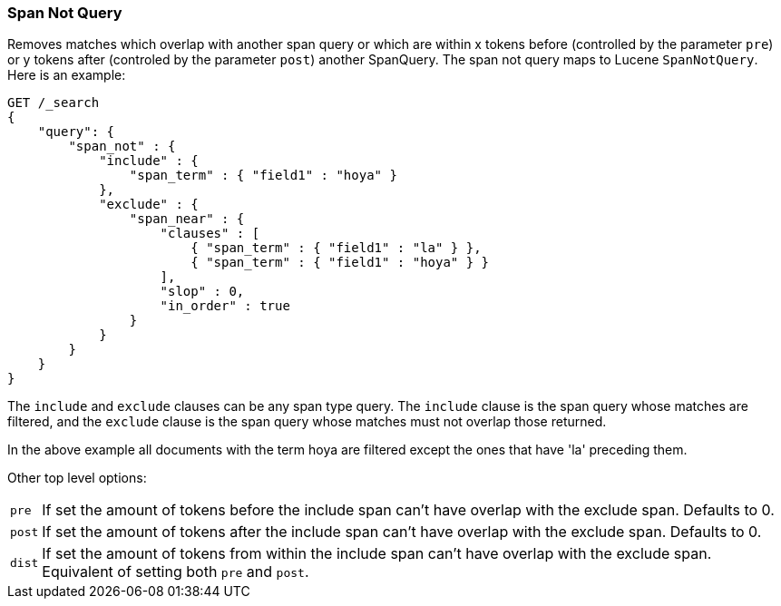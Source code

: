 [[query-dsl-span-not-query]]
=== Span Not Query

Removes matches which overlap with another span query or which are
within x tokens before (controlled by the parameter `pre`) or y tokens
after (controled by the parameter `post`) another SpanQuery. The span not
query maps to Lucene `SpanNotQuery`. Here is an example:

[source,js]
--------------------------------------------------
GET /_search
{
    "query": {
        "span_not" : {
            "include" : {
                "span_term" : { "field1" : "hoya" }
            },
            "exclude" : {
                "span_near" : { 
                    "clauses" : [
                        { "span_term" : { "field1" : "la" } },
                        { "span_term" : { "field1" : "hoya" } }
                    ],
                    "slop" : 0,
                    "in_order" : true
                }
            }
        }
    }
}
--------------------------------------------------
// CONSOLE

The `include` and `exclude` clauses can be any span type query. The
`include` clause is the span query whose matches are filtered, and the
`exclude` clause is the span query whose matches must not overlap those
returned.

In the above example all documents with the term hoya are filtered except the ones that have 'la' preceding them.

Other top level options:

[horizontal]
`pre`::     If set the amount of tokens before the include span can't have overlap with the exclude span. Defaults to 0.
`post`::    If set the amount of tokens after the include span can't have overlap with the exclude span. Defaults to 0.
`dist`::    If set the amount of tokens from within the include span can't have overlap with the exclude span. Equivalent
            of setting both `pre` and `post`.
